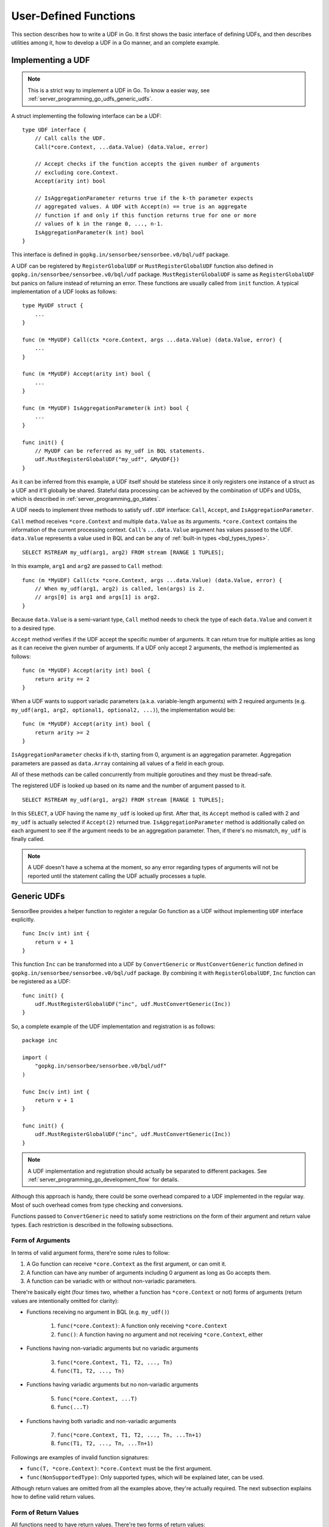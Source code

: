 User-Defined Functions
======================

This section describes how to write a UDF in Go. It first shows the basic
interface of defining UDFs, and then describes utilities among it, how to
develop a UDF in a Go manner, and an complete example.

Implementing a UDF
------------------

.. note::

    This is a strict way to implement a UDF in Go. To know a easier way, see
    :ref:`server_programming_go_udfs_generic_udfs`.

A struct implementing the following interface can be a UDF::

    type UDF interface {
        // Call calls the UDF.
        Call(*core.Context, ...data.Value) (data.Value, error)

        // Accept checks if the function accepts the given number of arguments
        // excluding core.Context.
        Accept(arity int) bool

        // IsAggregationParameter returns true if the k-th parameter expects
        // aggregated values. A UDF with Accept(n) == true is an aggregate
        // function if and only if this function returns true for one or more
        // values of k in the range 0, ..., n-1.
        IsAggregationParameter(k int) bool
    }

This interface is defined in ``gopkg.in/sensorbee/sensorbee.v0/bql/udf`` package.

A UDF can be registered by ``RegisterGlobalUDF`` or ``MustRegisterGlobalUDF``
function also defined in ``gopkg.in/sensorbee/sensorbee.v0/bql/udf`` package.
``MustRegisterGlobalUDF`` is same as ``RegisterGlobalUDF`` but panics on failure
instead of returning an error. These functions are usually called from ``init``
function. A typical implementation of a UDF looks as follows::

    type MyUDF struct {
        ...
    }

    func (m *MyUDF) Call(ctx *core.Context, args ...data.Value) (data.Value, error) {
        ...
    }

    func (m *MyUDF) Accept(arity int) bool {
        ...
    }

    func (m *MyUDF) IsAggregationParameter(k int) bool {
        ...
    }

    func init() {
        // MyUDF can be referred as my_udf in BQL statements.
        udf.MustRegisterGlobalUDF("my_udf", &MyUDF{})
    }

As it can be inferred from this example, a UDF itself should be stateless since
it only registers one instance of a struct as a UDF and it'll globally be shared.
Stateful data processing can be achieved by the combination of UDFs and UDSs,
which is described in :ref:`server_programming_go_states`.

A UDF needs to implement three methods to satisfy ``udf.UDF`` interface:
``Call``, ``Accept``, and ``IsAggregationParameter``.

``Call`` method receives ``*core.Context`` and multiple ``data.Value`` as its
arguments. ``*core.Context`` contains the information of the current processing
context. ``Call``'s ``...data.Value`` argument has values passed to the UDF.
``data.Value`` represents a value used in BQL and can be any of :ref:`built-in
types <bql_types_types>`.

::

    SELECT RSTREAM my_udf(arg1, arg2) FROM stream [RANGE 1 TUPLES];

In this example, ``arg1`` and ``arg2`` are passed to ``Call`` method::

    func (m *MyUDF) Call(ctx *core.Context, args ...data.Value) (data.Value, error) {
        // When my_udf(arg1, arg2) is called, len(args) is 2.
        // args[0] is arg1 and args[1] is arg2.
    }

Because ``data.Value`` is a semi-variant type, ``Call`` method needs to check
the type of each ``data.Value`` and convert it to a desired type.

``Accept`` method verifies if the UDF accept the specific number of arguments.
It can return true for multiple arities as long as it can receive the given
number of arguments. If a UDF only accept 2 arguments, the method is implemented
as follows::

    func (m *MyUDF) Accept(arity int) bool {
        return arity == 2
    }

When a UDF wants to support variadic parameters (a.k.a. variable-length
arguments) with 2 required arguments (e.g.
``my_udf(arg1, arg2, optional1, optional2, ...)``), the implementation would be::

    func (m *MyUDF) Accept(arity int) bool {
        return arity >= 2
    }

``IsAggregationParameter`` checks if k-th, starting from 0, argument is an
aggregation parameter. Aggregation parameters are passed as ``data.Array``
containing all values of a field in each group.

All of these methods can be called concurrently from multiple goroutines and
they must be thread-safe.

The registered UDF is looked up based on its name and the number of argument
passed to it.

::

    SELECT RSTREAM my_udf(arg1, arg2) FROM stream [RANGE 1 TUPLES];

In this ``SELECT``, a UDF having the name ``my_udf`` is looked up first. After
that, its ``Accept`` method  is called with 2 and ``my_udf`` is actually selected
if ``Accept(2)`` returned true. ``IsAggregationParameter`` method is
additionally called on each argument to see if the argument needs to be an
aggregation parameter. Then, if there's no mismatch, ``my_udf`` is finally
called.

.. note::

    A UDF doesn't have a schema at the moment, so any error regarding types of
    arguments will not be reported until the statement calling the UDF actually
    processes a tuple.

.. _server_programming_go_udfs_generic_udfs:

Generic UDFs
------------

SensorBee provides a helper function to register a regular Go function as a UDF
without implementing ``UDF`` interface explicitly.

::

    func Inc(v int) int {
        return v + 1
    }

This function ``Inc`` can be transformed into a UDF by ``ConvertGeneric``
or ``MustConvertGeneric`` function defined in
``gopkg.in/sensorbee/sensorbee.v0/bql/udf`` package. By combining it with
``RegisterGlobalUDF``, ``Inc`` function can be registered as a UDF::

    func init() {
        udf.MustRegisterGlobalUDF("inc", udf.MustConvertGeneric(Inc))
    }

So, a complete example of the UDF implementation and registration is as follows::

    package inc

    import (
        "gopkg.in/sensorbee/sensorbee.v0/bql/udf"
    )

    func Inc(v int) int {
        return v + 1
    }

    func init() {
        udf.MustRegisterGlobalUDF("inc", udf.MustConvertGeneric(Inc))
    }

.. note::

    A UDF implementation and registration should actually be separated to
    different packages. See :ref:`server_programming_go_development_flow`
    for details.

Although this approach is handy, there could be some overhead compared to a UDF
implemented in the regular way. Most of such overhead comes from type checking
and conversions.

Functions passed to ``ConvertGeneric`` need to satisfy some restrictions on
the form of their argument and return value types. Each restriction is described
in the following subsections.

Form of Arguments
^^^^^^^^^^^^^^^^^

In terms of valid argument forms, there're some rules to follow:

#. A Go function can receive ``*core.Context`` as the first argument, or can omit it.
#. A function can have any number of arguments including 0 argument as long as Go accepts them.
#. A function can be variadic with or without non-variadic parameters.

There're basically eight (four times two, whether a function has
``*core.Context`` or not) forms of arguments (return values are
intentionally omitted for clarity):

* Functions receiving no argument in BQL (e.g. ``my_udf()``)

    1. ``func(*core.Context)``: A function only receiving ``*core.Context``
    2. ``func()``: A function having no argument and not receiving ``*core.Context``, either

* Functions having non-variadic arguments but no variadic arguments

    3. ``func(*core.Context, T1, T2, ..., Tn)``
    4. ``func(T1, T2, ..., Tn)``

* Functions having variadic arguments but no non-variadic arguments

    5. ``func(*core.Context, ...T)``
    6. ``func(...T)``

* Functions having both variadic and non-variadic arguments

    7. ``func(*core.Context, T1, T2, ..., Tn, ...Tn+1)``
    8. ``func(T1, T2, ..., Tn, ...Tn+1)``

Followings are examples of invalid function signatures:

* ``func(T, *core.Context)``: ``*core.Context`` must be the first argument.
* ``func(NonSupportedType)``: Only supported types, which will be explained later, can be used.

Although return values are omitted from all the examples above, they're actually
required. The next subsection explains how to define valid return values.

Form of Return Values
^^^^^^^^^^^^^^^^^^^^^

All functions need to have return values. There're two forms of return values:

* ``func(...) R``
* ``func(...) (R, error)``

All other forms are invalid:

* ``func(...)``
* ``func(...) error``
* ``func(...) NonSupportedType``

Valid types of return values are same as the valid types of arguments, and
they'll be listed in the following subsection.

Valid Value Types
^^^^^^^^^^^^^^^^^

The list of Go types that can be used for arguments and the return value is as
follows:

* ``bool``
* signed integers: ``int``, ``int8``, ``int16``, ``int32``, ``int64``
* unsigned integers: ``uint``, ``uint8``, ``uint16``, ``uint32``, ``uint64``
* ``float32``, ``float64``
* ``string``
* ``time.Time``
* data: ``data.Bool``, ``data.Int``, ``data.Float``, ``data.String``,
  ``data.Blob``, ``data.Timestamp``, ``data.Array``, ``data.Map``, ``data.Value``
* A slice of any type above, including ``data.Value``

``data.Value`` can be used as a semi-variant type, which will receive all types
above.

When the argument type and the actual value type are different, weak type
conversion are applied to values. Conversions are basically done by
``data.ToXXX`` functions (see godoc comments of each function in
data/type_conversions.go). For example, ``func inc(i int) int`` can be called by
``inc('3')`` in a BQL statement and it'll return 4. If a strict type checking
or custom type conversion is required, receive values as ``data.Value`` and
manually check or convert types, or define the UDF in the regular way.

Examples of Valid Go Functions
^^^^^^^^^^^^^^^^^^^^^^^^^^^^^^

Following functions can be converted to UDFs by ``ConvertGeneric`` or
``MustConvertGeneric`` function:

* ``func rand() int``
* ``func pow(*core.Context, float32, float32) (float32, error)``
* ``func join(*core.Context, ...string) string``
* ``func format(string, ...data.Value) (string, error)``
* ``func keys(data.Map) []string``

An Example
----------

TODO

User-Defined Aggregates
-----------------------

TODO

Dynamic Loading
---------------

Dynamic loading of UDFs written in Go isn't supported at the moment because
Go doesn't officially support loading packages dynamically.
